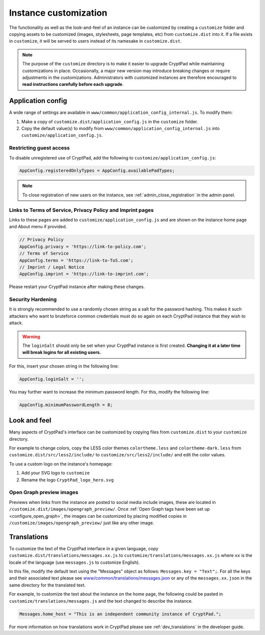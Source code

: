 .. _admin_customization:

Instance customization
======================

The functionality as well as the look-and-feel of an instance can be customized by creating a ``customize`` folder and copying assets to be customized (images, stylesheets, page templates, etc) from ``customize.dist`` into it. If a file exists in ``customize``, it will be served to users instead of its namesake in ``customize.dist``.

.. note::

    The purpose of the ``customize`` directory is to make it easier to upgrade CryptPad while maintaining customizations in place. Occasionally, a major new version may introduce breaking changes or require adjustments in the customizations. Administrators with customized instances are therefore encouraged to **read instructions carefully before each upgrade**.



Application config
------------------

A wide range of settings are available in ``www/common/application_config_internal.js``. To modify them:

#. Make a copy of ``customize.dist/application_config.js`` in the ``customize`` folder.
#. Copy the default value(s) to modify from ``www/common/application_config_internal.js`` into ``customize/application_config.js``.

Restricting guest access
~~~~~~~~~~~~~~~~~~~~~~~~

To disable unregistered use of CryptPad, add the following to ``customize/application_config.js``:

.. code:: javaScript

    AppConfig.registeredOnlyTypes = AppConfig.availablePadTypes;

.. note::

    To close registration of new users on the instance, see :ref:`admin_close_registration` in the admin panel.

Links to Terms of Service, Privacy Policy and Imprint pages
~~~~~~~~~~~~~~~~~~~~~~~~~~~~~~~~~~~~~~~~~~~~~~~~~~~~~~~~~~~

Links to these pages are added to ``customize/application_config.js`` and are shown on the instance home page and About menu if provided.

.. code:: javaScript

    // Privacy Policy
    AppConfig.privacy = 'https://link-to-policy.com';
    // Terms of Service
    AppConfig.terms = 'https://link-to-ToS.com';
    // Imprint / Legal Notice
    AppConfig.imprint = 'https://link-to-imprint.com';

Please restart your CryptPad instance after making these changes.

Security Hardening
~~~~~~~~~~~~~~~~~~

It is strongly recommended to use a randomly chosen string as a salt for the password hashing.
This makes it such attackers who want to bruteforce common credentials must do so again on each CryptPad instance that they wish to attack.

.. warning::
    The ``loginSalt`` should only be set when your CryptPad instance is first created.
    **Changing it at a later time will break logins for all existing users.**

For this, insert your chosen string in the following line:

.. code:: javaScript

    AppConfig.loginSalt = '';

You may further want to increase the minimum password length.
For this, modify the following line:

.. code:: javaScript

    AppConfig.minimumPasswordLength = 8;

Look and feel
-------------
Many aspects of CryptPad's interface can be customized by copying files from ``customize.dist`` to your ``customize`` directory.

For example to change colors, copy the LESS color themes ``colortheme.less`` and ``colortheme-dark.less`` from ``customize.dist/src/less2/include/`` to ``customize/src/less2/include/`` and edit the color values.

To use a custom logo on the instance's homepage:

#. Add your SVG logo to ``customize``
#. Rename the logo ``CryptPad_logo_hero.svg``

.. _preview_images:

Open Graph preview images
~~~~~~~~~~~~~~~~~~~~~~~~~

Previews when links from the instance are posted to social media include images, these are located in ``/customize.dist/images/opengraph_preview/``. Once :ref:`Open Graph tags have been set up <configure_open_graph>`, the images can be customized by placing modified copies in ``/customize/images/opengraph_preview/`` just like any other image.

Translations
------------

To customize the text of the CryptPad interface in a given language, copy ``customize.dist/translations/messages.xx.js`` to ``customize/translations/messages.xx.js`` where ``xx`` is the locale of the language (use ``messages.js`` to customize English).

In this file, modify the default text using the "Messages" object as follows: ``Messages.key = "Text";``. For all the keys and their associated text please see `www/common/translations/messages.json <https://github.com/xwiki-labs/cryptpad/blob/main/www/common/translations/messages.json>`__ or any of the ``messages.xx.json`` in the same directory for the translated text.

For example, to customize the text about the instance on the home page, the following could be pasted in ``customize/translations/messages.js`` and the text changed to describe the instance.

.. code:: javaScript

    Messages.home_host = "This is an independent community instance of CryptPad.";

For more information on how translations work in CryptPad please see :ref:`dev_translations` in the developer guide.
